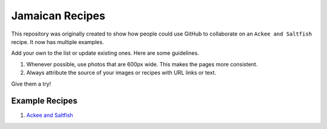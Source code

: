 ################
Jamaican Recipes
################

This repository was originally created to show how people could use GitHub to collaborate on an ``Ackee and Saltfish`` recipe. It now has multiple examples.

Add your own to the list or update existing ones. Here are some guidelines.

#. Whenever possible, use photos that are 600px wide. This makes the pages more consistent.
#. Always attribute the source of your images or recipes with URL links or text.

Give them a try!

***************
Example Recipes
***************

#. `Ackee and Saltfish <ackee-and-saltfish/README.rst>`_
